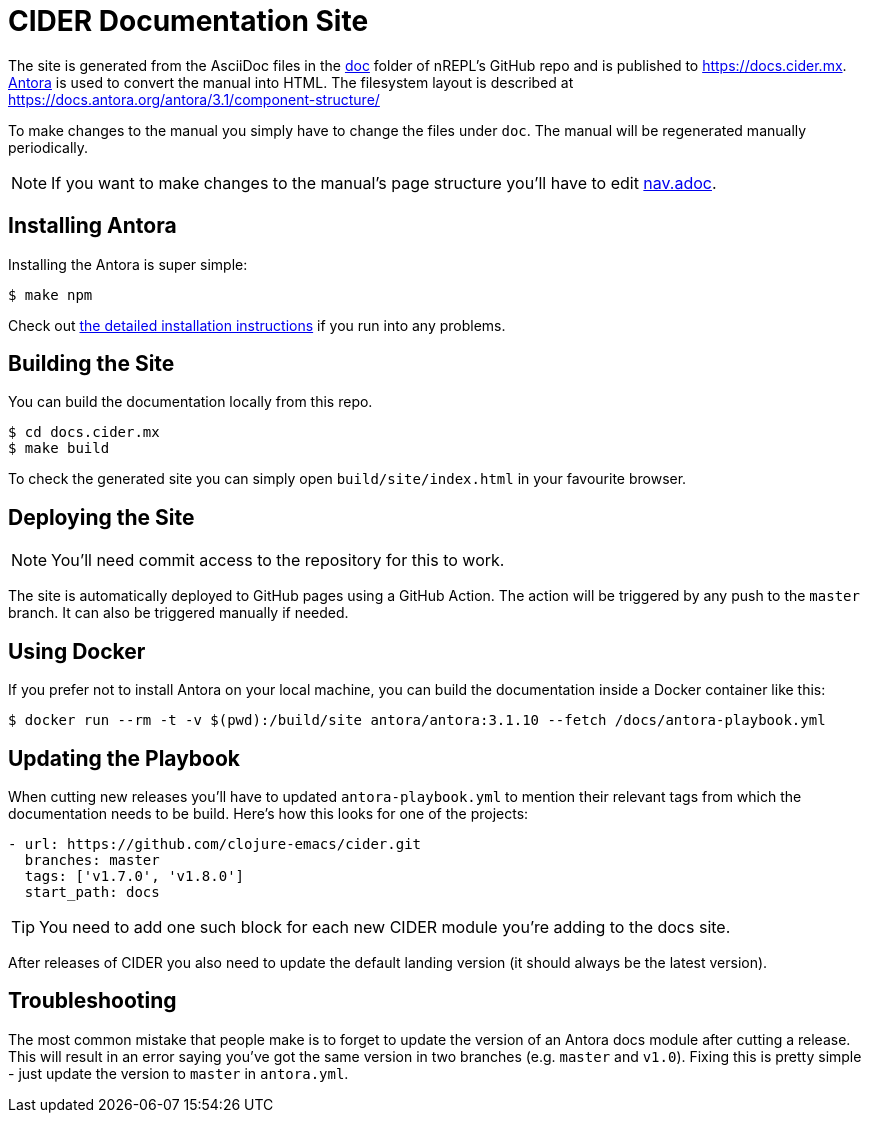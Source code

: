 = CIDER Documentation Site

The site is generated from the AsciiDoc files in the link:https://github.com/clojure-emacs/cider/tree/master/doc[doc] folder of nREPL's GitHub repo and is published to https://docs.cider.mx.
link:https://antora.org[Antora] is used to convert the manual into HTML.
The filesystem layout is described at https://docs.antora.org/antora/3.1/component-structure/

To make changes to the manual you simply have to change the files under `doc`.
The manual will be regenerated manually periodically.

NOTE: If you want to make changes to the manual's page structure you'll have to edit
link:https://github.com/clojure-emacs/cider/blob/master/doc/modules/ROOT/nav.adoc[nav.adoc].

== Installing Antora

Installing the Antora is super simple:

[source]
----
$ make npm
----

Check out https://docs.antora.org/antora/2.0/install/install-antora/[the detailed installation instructions]
if you run into any problems.

== Building the Site

You can build the documentation locally from this repo.

[source]
----
$ cd docs.cider.mx
$ make build
----

To check the generated site you can simply open `build/site/index.html` in your favourite browser.

== Deploying the Site

NOTE: You'll need commit access to the repository for this to work.

The site is automatically deployed to GitHub pages using a GitHub Action.
The action will be triggered by any push to the `master` branch.
It can also be triggered manually if needed.

== Using Docker

If you prefer not to install Antora on your local machine, you can build the documentation
inside a Docker container like this:

[source]
----
$ docker run --rm -t -v $(pwd):/build/site antora/antora:3.1.10 --fetch /docs/antora-playbook.yml
----

== Updating the Playbook

When cutting new releases you'll have to updated `antora-playbook.yml` to mention
their relevant tags from which the documentation needs to be build. Here's how this
looks for one of the projects:

[source]
----
- url: https://github.com/clojure-emacs/cider.git
  branches: master
  tags: ['v1.7.0', 'v1.8.0']
  start_path: docs
----

TIP: You need to add one such block for each new CIDER module you're adding to the docs site.

After releases of CIDER you also need to update the default landing
version (it should always be the latest version).

== Troubleshooting

The most common mistake that people make is to forget to update the version of an Antora docs module
after cutting a release. This will result in an error saying you've got the same version in two branches (e.g. `master`
and `v1.0`). Fixing this is pretty simple - just update the version to `master` in `antora.yml`.
